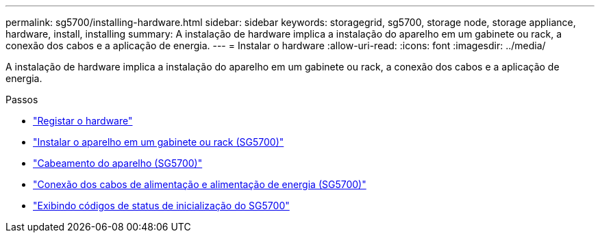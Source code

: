 ---
permalink: sg5700/installing-hardware.html 
sidebar: sidebar 
keywords: storagegrid, sg5700, storage node, storage appliance, hardware, install, installing 
summary: A instalação de hardware implica a instalação do aparelho em um gabinete ou rack, a conexão dos cabos e a aplicação de energia. 
---
= Instalar o hardware
:allow-uri-read: 
:icons: font
:imagesdir: ../media/


[role="lead"]
A instalação de hardware implica a instalação do aparelho em um gabinete ou rack, a conexão dos cabos e a aplicação de energia.

.Passos
* link:registering-hardware.html["Registar o hardware"]
* link:installing-appliance-in-cabinet-or-rack-sg5700.html["Instalar o aparelho em um gabinete ou rack (SG5700)"]
* link:cabling-appliance-sg5700.html["Cabeamento do aparelho (SG5700)"]
* link:connecting-power-cords-and-applying-power-sg5700.html["Conexão dos cabos de alimentação e alimentação de energia (SG5700)"]
* link:viewing-sg5700-boot-up-status-codes.html["Exibindo códigos de status de inicialização do SG5700"]

